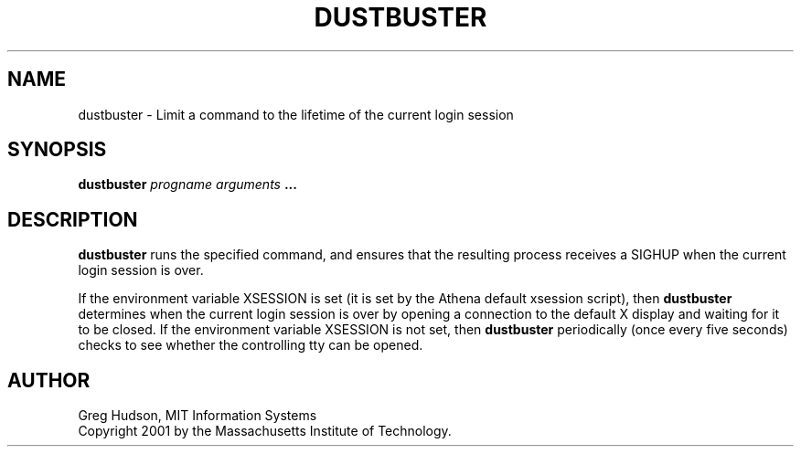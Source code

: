 .\" $Id: dustbuster.1,v 1.1 2001-04-30 15:25:42 ghudson Exp $
.\"
.\" Copyright 2001 by the Massachusetts Institute of Technology.
.\"
.\" Permission to use, copy, modify, and distribute this
.\" software and its documentation for any purpose and without
.\" fee is hereby granted, provided that the above copyright
.\" notice appear in all copies and that both that copyright
.\" notice and this permission notice appear in supporting
.\" documentation, and that the name of M.I.T. not be used in
.\" advertising or publicity pertaining to distribution of the
.\" software without specific, written prior permission.
.\" M.I.T. makes no representations about the suitability of
.\" this software for any purpose.  It is provided "as is"
.\" without express or implied warranty.
.TH DUSTBUSTER 1 "28 Apr 2001"
.SH NAME
dustbuster \- Limit a command to the lifetime of the current login session
.SH SYNOPSIS
.B dustbuster \fIprogname\fP \fIarguments\fP ...
.SH DESCRIPTION
.B dustbuster
runs the specified command, and ensures that the resulting process
receives a SIGHUP when the current login session is over.
.PP
If the environment variable XSESSION is set (it is set by the Athena
default xsession script), then
.B dustbuster
determines when the current login session is over by opening a
connection to the default X display and waiting for it to be closed.
If the environment variable XSESSION is not set, then
.B dustbuster
periodically (once every five seconds) checks to see whether the
controlling tty can be opened.
.SH AUTHOR
Greg Hudson, MIT Information Systems
.br
Copyright 2001 by the Massachusetts Institute of Technology.
